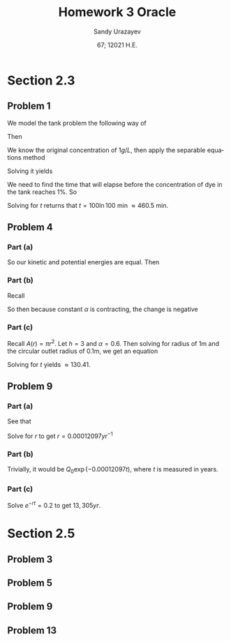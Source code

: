 #+latex_class: sandy-article
#+latex_compiler: xelatex
#+options: ':nil *:t -:t ::t <:t H:3 \n:nil ^:t arch:headline author:t
#+options: broken-links:nil c:nil creator:nil d:(not "LOGBOOK") date:t e:t
#+options: email:t f:t inline:t num:t p:nil pri:nil prop:nil stat:t tags:t
#+options: tasks:t tex:t timestamp:t title:t toc:nil todo:t |:t num:nil
#+html_head: <link rel="stylesheet" href="https://sandyuraz.com/styles/org.min.css">
#+language: en

#+title: Homework 3 Oracle
#+author: Sandy Urazayev
#+date: 67; 12021 H.E.
#+email: University of Kansas (ctu@ku.edu)
* Section 2.3
** Problem 1
   We model the tank problem the following way of
   \begin{equation*}
     \frac{dx}{dt}=R_{in}-R_{out}
   \end{equation*}
   Then
   \begin{equation*}
     \frac{dx}{dt}=-\frac{2x}{200}=-\frac{x}{100}
   \end{equation*}
   We know the original concentration of $1g/L$, then apply the separable
   equations method
   \begin{equation*}
     \int \frac{100}{x} dx = \int -1 dt
   \end{equation*}
   Solving it yields
   \begin{equation*}
   x = 200 e^{-\frac{t}{100}}
   \end{equation*}
   We need to find the time that will elapse before the concentration of dye in
   the tank reaches $1\%$. So
   \begin{equation*}
     \frac{x(t)}{x(0)} = 0.01 \implies 0.01 = e^{-\frac{t}{100}}
   \end{equation*}
   Solving for $t$ returns that $t = 100 \ln 100$ min $\approx 460.5$ min. 
** Problem 4
*** Part (a)
    So our kinetic and potential energies are equal. Then
    \begin{equation*}
      mgh = \frac{1}{2}mv^2 \implies v = \sqrt{2gh}
    \end{equation*}
*** Part (b)
    Recall 
    \begin{equation*}
      \frac{dv}{dt} = A(h) \frac{dh}{dt} \quad\text{and}\quad \frac{dv}{dt} = av
    \end{equation*}
    So then because constant $\alpha$ is contracting, the change is negative
    \begin{equation*}
      A(h)\frac{dh}{dt} = -\alpha a \sqrt{2gh}
    \end{equation*}
*** Part (c)
    Recall $A(r) = \pi r^2$. Let $h=3$ and $\alpha = 0.6$. Then solving for
    radius of 1m and the circular outlet radius of 0.1m, we get an equation
        \begin{equation*}
          A(1)\frac{dh}{dt} = -(0.6) \times A(0.1) \sqrt{2gh}\\
          \implies \pi\frac{dh}{dt} = -0.006 \pi \sqrt{2gh}\\
          \implies \frac{dh}{dt} = -0.006 \sqrt{2gh}\\
        \end{equation*}
    Solving for $t$ yields $\approx 130.41$. 
** Problem 9
*** Part (a)
    See that
    \begin{equation*}
      \frac{Q(5730)}{Q_0} = 0.5\\
      \implies \frac{Q_0 e^{-r(5730)}}{Q_0} = 0.5\\
      \implies e^{-r(5730)} = 0.5\\
    \end{equation*}
    Solve for $r$ to get $r = 0.00012097 yr^{-1}$ 
*** Part (b)
    Trivially, it would be $Q_0 \exp{(-0.00012097t)}$, where $t$ is measured in
    years. 
*** Part (c)
    Solve $e^{-rt} = 0.2$ to get $13,305yr$. 
* Section 2.5
** Problem 3
   #+attr_html: :width 90%
   [[./d3.png]]
** Problem 5
   #+attr_html: :width 90%
   [[./d5.png]]
** Problem 9
   #+attr_html: :width 90%
   [[./d9.png]]
** Problem 13
   \begin{equation*}
     y_{1,2} = \frac{K + T \pm \sqrt{K^2 - KT + T^3}}{3}
   \end{equation*}
